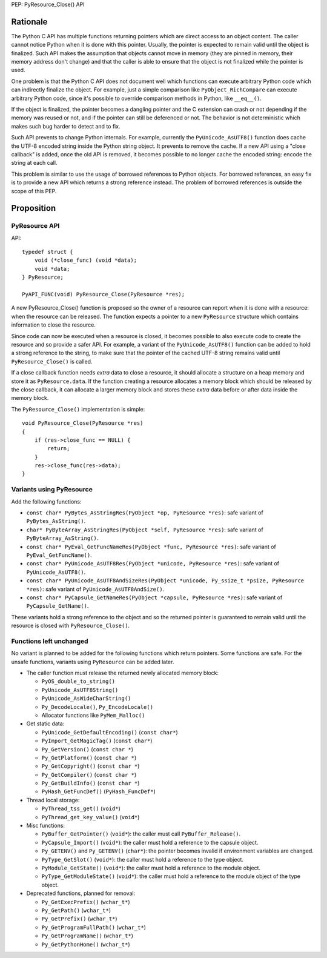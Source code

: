 PEP: PyResource_Close() API

Rationale
=========

The Python C API has multiple functions returning pointers which are
direct access to an object content. The caller cannot notice Python when
it is done with this pointer. Usually, the pointer is expected to remain
valid until the object is finalized. Such API makes the assumption that
objects cannot move in memory (they are pinned in memory, their memory
address don't change) and that the caller is able to ensure that the
object is not finalized while the pointer is used.

One problem is that the Python C API does not document well which
functions can execute arbitrary Python code which can indirectly
finalize the object. For example, just a simple comparison like
``PyObject_RichCompare`` can execute arbitrary Python code, since it's
possible to override comparison methods in Python, like ``__eq__()``.

If the object is finalized, the pointer becomes a dangling pointer and
the C extension can crash or not depending if the memory was reused or
not, and if the pointer can still be deferenced or not. The behavior is
not deterministic which makes such bug harder to detect and to fix.

Such API prevents to change Python internals. For example, currently the
``PyUnicode_AsUTF8()`` function does cache the UTF-8 encoded string
inside the Python string object. It prevents to remove the cache. If a
new API using a "close callback" is added, once the old API is removed,
it becomes possible to no longer cache the encoded string: encode the
string at each call.

This problem is similar to use the usage of borrowed references to
Python objects. For borrowed references, an easy fix is to provide a new
API which returns a strong reference instead. The problem of borrowed
references is outside the scope of this PEP.

Proposition
===========

PyResource API
--------------

API::

    typedef struct {
        void (*close_func) (void *data);
        void *data;
    } PyResource;

    PyAPI_FUNC(void) PyResource_Close(PyResource *res);

A new PyResource_Close() function is proposed so the owner of a resource
can report when it is done with a resource: when the resource can be
released. The function expects a pointer to a new ``PyResource``
structure which contains information to close the resource.

Since code can now be executed when a resource is closed, it becomes
possible to also execute code to create the resource and so provide a
safer API. For example, a variant of the ``PyUnicode_AsUTF8()`` function
can be added to hold a strong reference to the string, to make sure that
the pointer of the cached UTF-8 string remains valid until
``PyResource_Close()`` is called.

If a close callback function needs *extra* data to close a resource, it
should allocate a structure on a heap memory and store it as
``PyResource.data``. If the function creating a resource allocates a
memory block which should be released by the close callback, it can
allocate a larger memory block and stores these *extra* data before or
after data inside the memory block.

The ``PyResource_Close()`` implementation is simple::

    void PyResource_Close(PyResource *res)
    {
        if (res->close_func == NULL) {
            return;
        }
        res->close_func(res->data);
    }

Variants using PyResource
-------------------------

Add the following functions:

* ``const char* PyBytes_AsStringRes(PyObject *op, PyResource *res)``:
  safe variant of ``PyBytes_AsString()``.
* ``char* PyByteArray_AsStringRes(PyObject *self, PyResource *res)``:
  safe variant of ``PyByteArray_AsString()``.
* ``const char* PyEval_GetFuncNameRes(PyObject *func, PyResource *res)``:
  safe variant of ``PyEval_GetFuncName()``.
* ``const char* PyUnicode_AsUTF8Res(PyObject *unicode, PyResource *res)``:
  safe variant of ``PyUnicode_AsUTF8()``.
* ``const char* PyUnicode_AsUTF8AndSizeRes(PyObject *unicode, Py_ssize_t *psize, PyResource *res)``:
  safe variant of ``PyUnicode_AsUTF8AndSize()``.
* ``const char* PyCapsule_GetNameRes(PyObject *capsule, PyResource *res)``:
  safe variant of ``PyCapsule_GetName()``.

These variants hold a strong reference to the object and so the returned
pointer is guaranteed to remain valid until the resource is closed with
``PyResource_Close()``.

Functions left unchanged
------------------------

No variant is planned to be added for the following functions which
return pointers. Some functions are safe. For the unsafe functions,
variants using ``PyResource`` can be added later.

* The caller function must release the returned newly allocated memory
  block:

  * ``PyOS_double_to_string()``
  * ``PyUnicode_AsUTF8String()``
  * ``PyUnicode_AsWideCharString()``
  * ``Py_DecodeLocale()``, ``Py_EncodeLocale()``
  * Allocator functions like ``PyMem_Malloc()``

* Get static data:

  * ``PyUnicode_GetDefaultEncoding()`` (``const char*``)
  * ``PyImport_GetMagicTag()`` (``const char*``)
  * ``Py_GetVersion()`` (``const char *``)
  * ``Py_GetPlatform()`` (``const char *``)
  * ``Py_GetCopyright()`` (``const char *``)
  * ``Py_GetCompiler()`` (``const char *``)
  * ``Py_GetBuildInfo()`` (``const char *``)
  * ``PyHash_GetFuncDef()`` (``PyHash_FuncDef*``)

* Thread local storage:

  * ``PyThread_tss_get()`` (``void*``)
  * ``PyThread_get_key_value()`` (``void*``)

* Misc functions:

  * ``PyBuffer_GetPointer()`` (``void*``): the caller must call
    ``PyBuffer_Release()``.
  * ``PyCapsule_Import()`` (``void*``):
    the caller must hold a reference to the capsule object.
  * ``Py_GETENV()`` and ``Py_GETENV()`` (``char*``):
    the pointer becomes invalid if environment variables are changed.
  * ``PyType_GetSlot()`` (``void*``):
    the caller must hold a reference to the type object.
  * ``PyModule_GetState()`` (``void*``):
    the caller must hold a reference to the module object.
  * ``PyType_GetModuleState()`` (``void*``):
    the caller must hold a reference to the module object of the type
    object.

* Deprecated functions, planned for removal:

  * ``Py_GetExecPrefix()`` (``wchar_t*``)
  * ``Py_GetPath()`` (``wchar_t*``)
  * ``Py_GetPrefix()`` (``wchar_t*``)
  * ``Py_GetProgramFullPath()`` (``wchar_t*``)
  * ``Py_GetProgramName()`` (``wchar_t*``)
  * ``Py_GetPythonHome()`` (``wchar_t*``)
